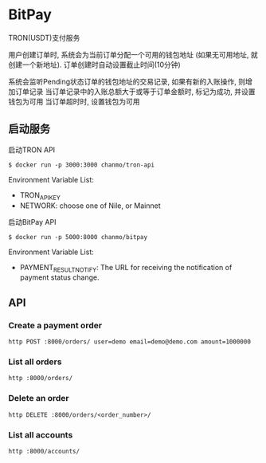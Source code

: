 * BitPay

TRON(USDT)支付服务

用户创建订单时, 系统会为当前订单分配一个可用的钱包地址 (如果无可用地址, 就创建一个新地址).
订单创建时自动设置截止时间(10分钟)

系统会监听Pending状态订单的钱包地址的交易记录, 如果有新的入账操作, 则增加订单记录
当订单记录中的入账总额大于或等于订单金额时, 标记为成功, 并设置钱包为可用
当订单超时时, 设置钱包为可用

** 启动服务

启动TRON API
#+BEGIN_SRC
  $ docker run -p 3000:3000 chanmo/tron-api
#+END_SRC

Environment Variable List:
- TRON_API_KEY
- NETWORK: choose one of Nile, or Mainnet


启动BitPay API
#+BEGIN_SRC
  $ docker run -p 5000:8000 chanmo/bitpay
#+END_SRC

Environment Variable List:
- PAYMENT_RESULT_NOTIFY: The URL for receiving the notification of payment status change.


** API

*** Create a payment order

#+BEGIN_SRC
  http POST :8000/orders/ user=demo email=demo@demo.com amount=1000000
#+END_SRC


*** List all orders

#+BEGIN_SRC
  http :8000/orders/
#+END_SRC

*** Delete an order

#+BEGIN_SRC
  http DELETE :8000/orders/<order_number>/
#+END_SRC


*** List all accounts

#+BEGIN_SRC
  http :8000/accounts/
#+END_SRC
